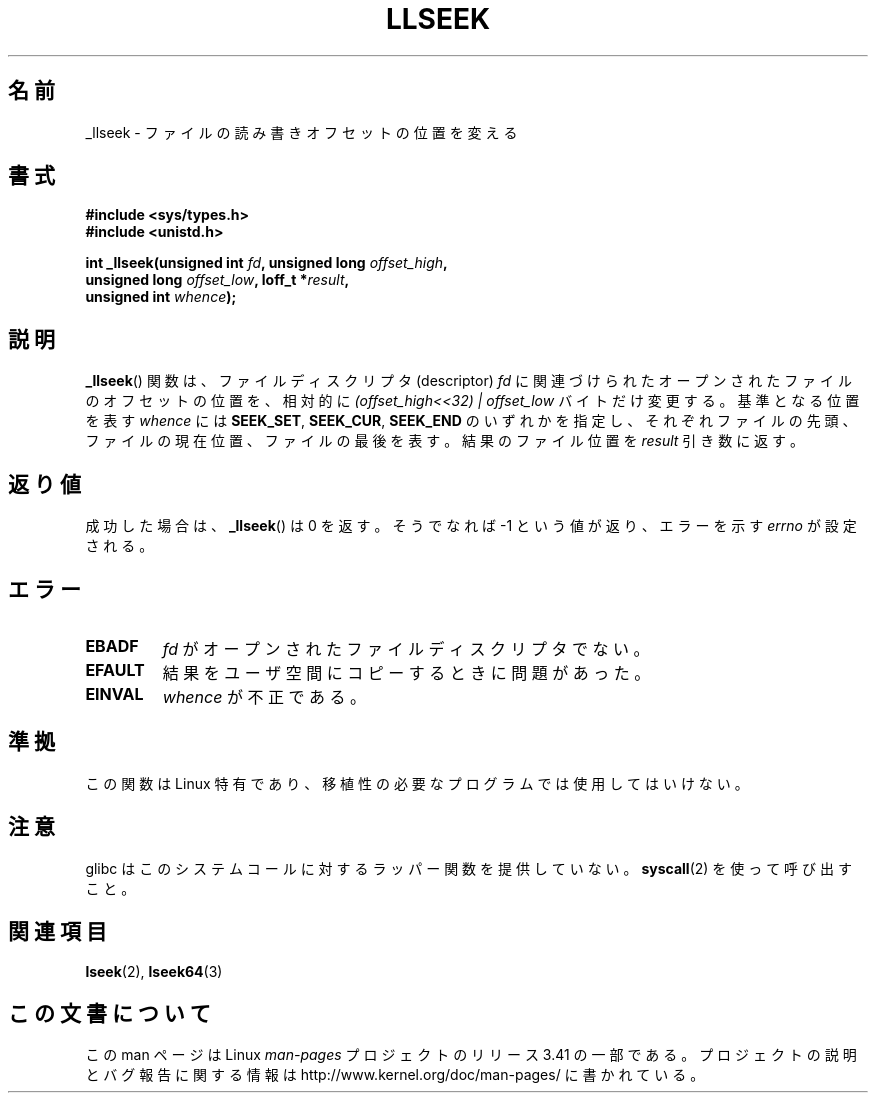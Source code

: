 .\" Copyright (C) 1995 Andries Brouwer (aeb@cwi.nl)
.\"
.\" Permission is granted to make and distribute verbatim copies of this
.\" manual provided the copyright notice and this permission notice are
.\" preserved on all copies.
.\"
.\" Permission is granted to copy and distribute modified versions of this
.\" manual under the conditions for verbatim copying, provided that the
.\" entire resulting derived work is distributed under the terms of a
.\" permission notice identical to this one.
.\"
.\" Since the Linux kernel and libraries are constantly changing, this
.\" manual page may be incorrect or out-of-date.  The author(s) assume no
.\" responsibility for errors or omissions, or for damages resulting from
.\" the use of the information contained herein.  The author(s) may not
.\" have taken the same level of care in the production of this manual,
.\" which is licensed free of charge, as they might when working
.\" professionally.
.\"
.\" Formatted or processed versions of this manual, if unaccompanied by
.\" the source, must acknowledge the copyright and authors of this work.
.\"
.\" Written 10 June 1995 by Andries Brouwer <aeb@cwi.nl>
.\" Modified Thu Oct 31 15:16:23 1996 by Eric S. Raymond <esr@thyrsus.com>
.\"
.\"*******************************************************************
.\"
.\" This file was generated with po4a. Translate the source file.
.\"
.\"*******************************************************************
.TH LLSEEK 2 2007\-06\-01 Linux "Linux Programmer's Manual"
.SH 名前
_llseek \- ファイルの読み書きオフセットの位置を変える
.SH 書式
.nf
\fB#include <sys/types.h>\fP
\fB#include <unistd.h>\fP
.sp
\fBint _llseek(unsigned int \fP\fIfd\fP\fB, unsigned long \fP\fIoffset_high\fP\fB,\fP
\fB            unsigned long \fP\fIoffset_low\fP\fB, loff_t *\fP\fIresult\fP\fB,\fP
\fB            unsigned int \fP\fIwhence\fP\fB);\fP
.fi
.SH 説明
\fB_llseek\fP()  関数は、ファイルディスクリプタ (descriptor)  \fIfd\fP
に関連づけられたオープンされたファイルのオフセットの位置を、相対的に \fI(offset_high<<32) | offset_low\fP
バイトだけ変更する。 基準となる位置を表す \fIwhence\fP には \fBSEEK_SET\fP, \fBSEEK_CUR\fP, \fBSEEK_END\fP
のいずれかを指定し、それぞれ ファイルの先頭、ファイルの現在位置、 ファイルの最後を表す。 結果のファイル位置を \fIresult\fP 引き数に返す。
.SH 返り値
成功した場合は、 \fB_llseek\fP()  は 0 を返す。 そうでなれば \-1 という値が返り、エラーを示す \fIerrno\fP が設定される。
.SH エラー
.TP 
\fBEBADF\fP
\fIfd\fP がオープンされたファイルディスクリプタでない。
.TP 
\fBEFAULT\fP
結果をユーザ空間にコピーするときに問題があった。
.TP 
\fBEINVAL\fP
\fIwhence\fP が不正である。
.SH 準拠
この関数は Linux 特有であり、移植性の必要なプログラムでは使用してはいけない。
.SH 注意
glibc はこのシステムコールに対するラッパー関数を提供していない。 \fBsyscall\fP(2)  を使って呼び出すこと。
.SH 関連項目
\fBlseek\fP(2), \fBlseek64\fP(3)
.SH この文書について
この man ページは Linux \fIman\-pages\fP プロジェクトのリリース 3.41 の一部
である。プロジェクトの説明とバグ報告に関する情報は
http://www.kernel.org/doc/man\-pages/ に書かれている。
